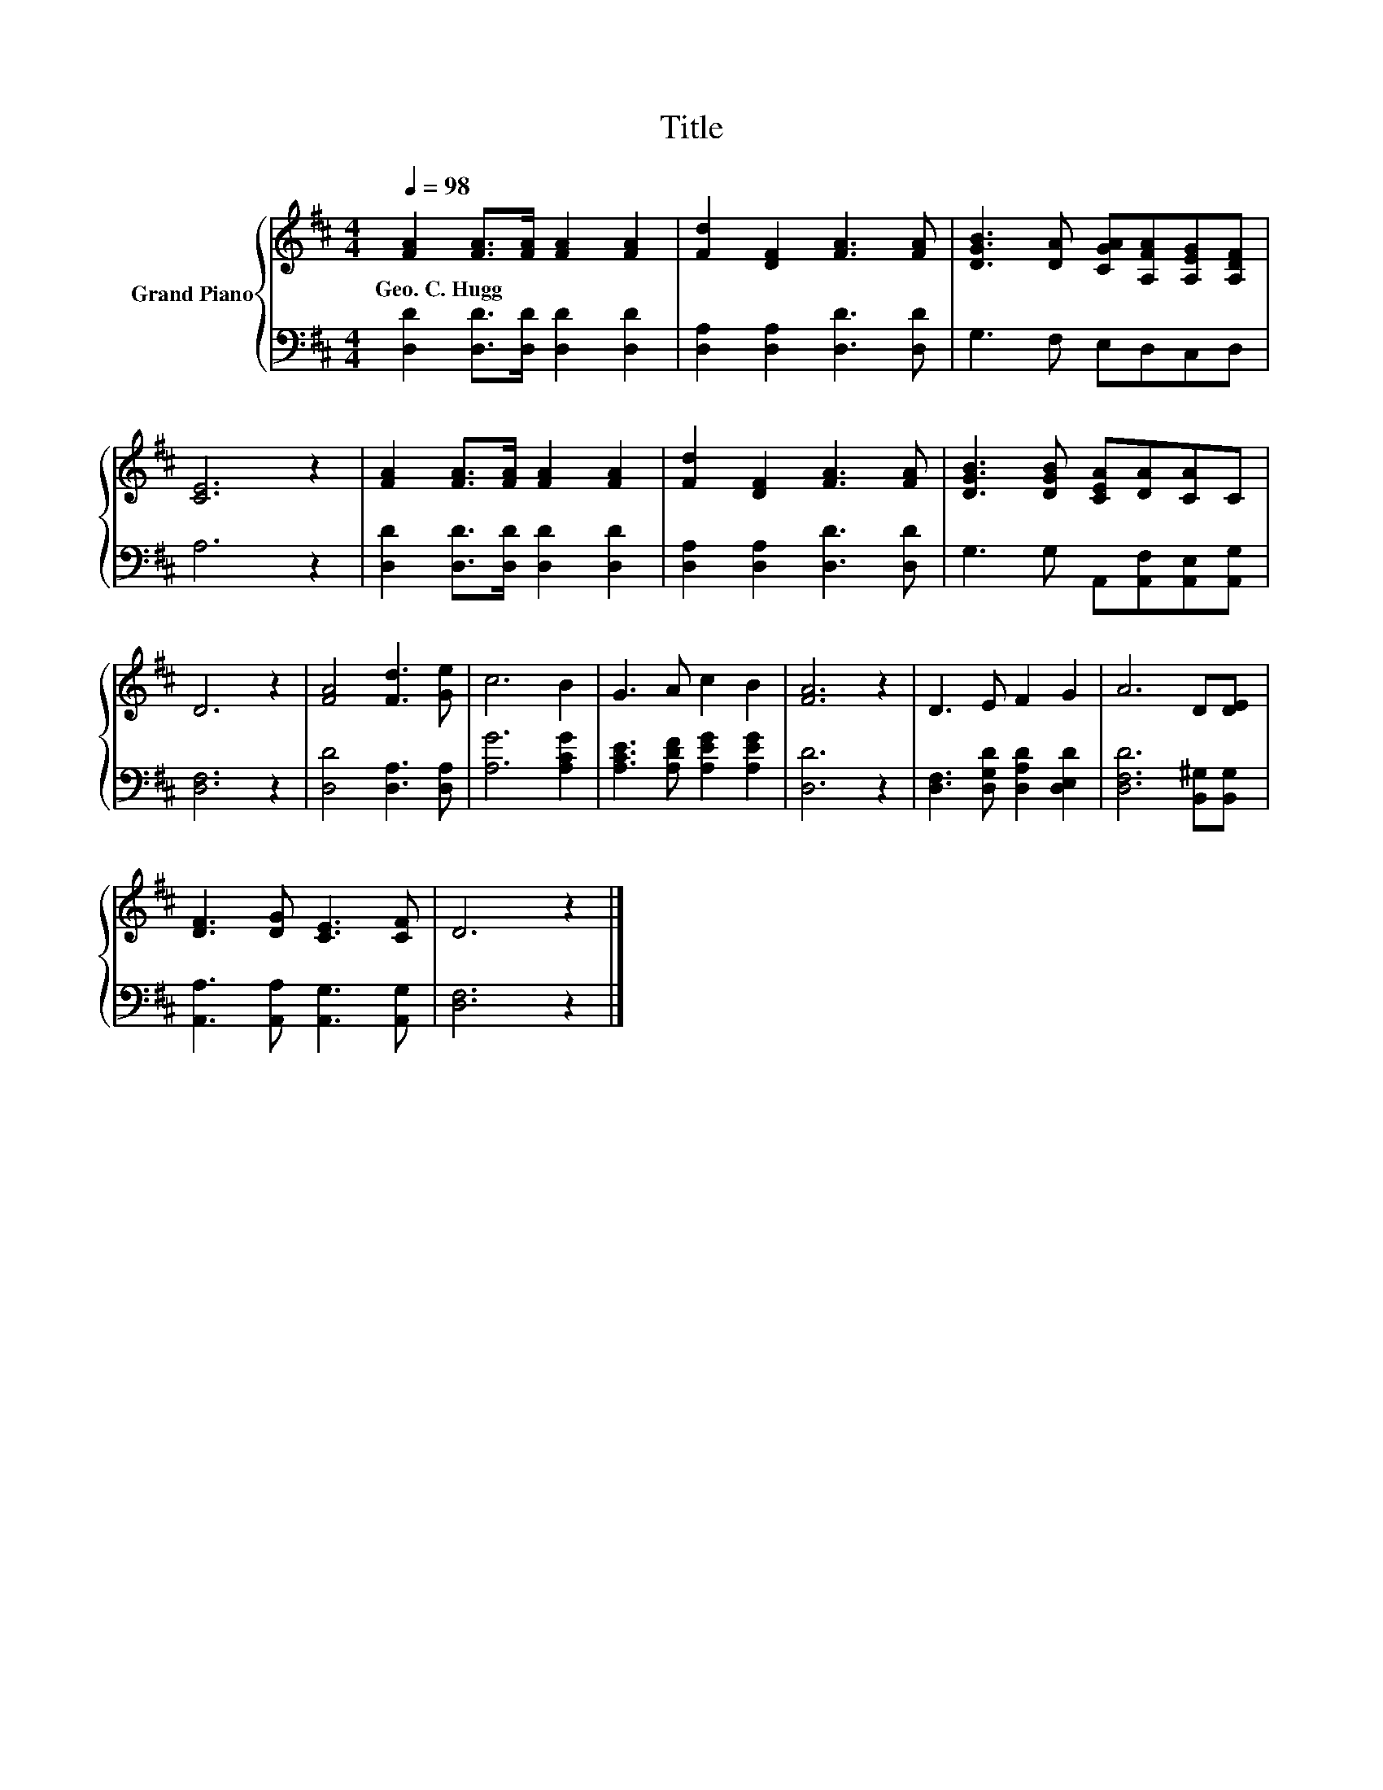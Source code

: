 X:1
T:Title
%%score { 1 | 2 }
L:1/8
Q:1/4=98
M:4/4
K:D
V:1 treble nm="Grand Piano"
V:2 bass 
V:1
 [FA]2 [FA]>[FA] [FA]2 [FA]2 | [Fd]2 [DF]2 [FA]3 [FA] | [DGB]3 [DA] [CGA][A,FA][A,EG][A,DF] | %3
w: Geo.~C.~Hugg * * * *|||
 [CE]6 z2 | [FA]2 [FA]>[FA] [FA]2 [FA]2 | [Fd]2 [DF]2 [FA]3 [FA] | [DGB]3 [DGB] [CEA][DA][CA]C | %7
w: ||||
 D6 z2 | [FA]4 [Fd]3 [Ge] | c6 B2 | G3 A c2 B2 | [FA]6 z2 | D3 E F2 G2 | A6 D[DE] | %14
w: |||||||
 [DF]3 [DG] [CE]3 [CF] | D6 z2 |] %16
w: ||
V:2
 [D,D]2 [D,D]>[D,D] [D,D]2 [D,D]2 | [D,A,]2 [D,A,]2 [D,D]3 [D,D] | G,3 F, E,D,C,D, | A,6 z2 | %4
 [D,D]2 [D,D]>[D,D] [D,D]2 [D,D]2 | [D,A,]2 [D,A,]2 [D,D]3 [D,D] | %6
 G,3 G, A,,[A,,F,][A,,E,][A,,G,] | [D,F,]6 z2 | [D,D]4 [D,A,]3 [D,A,] | [A,G]6 [A,CG]2 | %10
 [A,CE]3 [A,DF] [A,EG]2 [A,EG]2 | [D,D]6 z2 | [D,F,]3 [D,G,D] [D,A,D]2 [D,E,D]2 | %13
 [D,F,D]6 [B,,^G,][B,,G,] | [A,,A,]3 [A,,A,] [A,,G,]3 [A,,G,] | [D,F,]6 z2 |] %16

